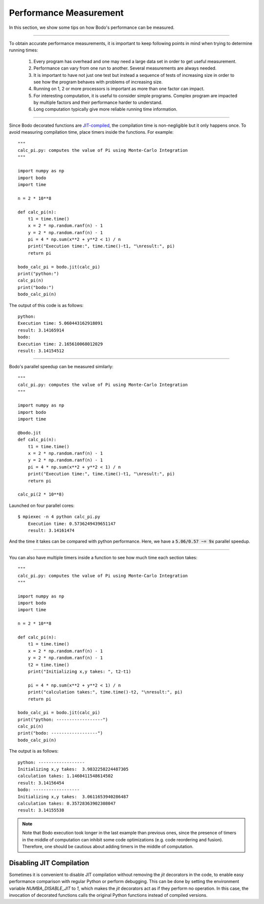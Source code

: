 .. _performance:

Performance Measurement
===========================

In this section, we show some tips on how Bodo's performance can be measured.

------------------

To obtain accurate performance measurements, it is important to keep following points in mind when trying to determine running times:

    1. Every program has overhead and one may need a large data set in order to get useful measurement.
    2. Performance can vary from one run to another. Several measurements are always needed.
    3. It is important to have not just one test but instead a sequence of tests of increasing size in order to see how the program behaves with problems of increasing size.
    4. Running on 1, 2 or more processors is important as more than one factor can impact.
    5. For interesting computation, it is useful to consider simple programs. Complex program are impacted by multiple factors and their performance harder to understand.
    6. Long computation typically give more reliable running time information.

------------------

Since Bodo decorated functions are `JIT-compiled <https://numba.pydata.org/numba-doc/dev/reference/jit-compilation.html>`_, the compilation time is non-negligible but it only happens once. To avoid measuring compilation time, place timers inside the functions. For example::

	"""
	calc_pi.py: computes the value of Pi using Monte-Carlo Integration
	"""

	import numpy as np
	import bodo
	import time

	n = 2 * 10**8

	def calc_pi(n):
	    t1 = time.time()
	    x = 2 * np.random.ranf(n) - 1
	    y = 2 * np.random.ranf(n) - 1
	    pi = 4 * np.sum(x**2 + y**2 < 1) / n
	    print("Execution time:", time.time()-t1, "\nresult:", pi)
	    return pi

	bodo_calc_pi = bodo.jit(calc_pi)
	print("python:")
	calc_pi(n)
	print("bodo:")
	bodo_calc_pi(n)

The output of this code is as follows::

	python:
	Execution time: 5.060443162918091
	result: 3.14165914
	bodo:
	Execution time: 2.165610068012029
	result: 3.14154512

------------------

Bodo's parallel speedup can be measured similarly::

	"""	
	calc_pi.py: computes the value of Pi using Monte-Carlo Integration	
	"""	

	import numpy as np	
	import bodo	
	import time	

	@bodo.jit	
	def calc_pi(n):	
	    t1 = time.time()	
	    x = 2 * np.random.ranf(n) - 1	
	    y = 2 * np.random.ranf(n) - 1	
	    pi = 4 * np.sum(x**2 + y**2 < 1) / n	
	    print("Execution time:", time.time()-t1, "\nresult:", pi)	
	    return pi	

	calc_pi(2 * 10**8)

Launched on four parallel cores::

    $ mpiexec -n 4 python calc_pi.py
	Execution time: 0.5736249439651147
	result: 3.14161474

And the time it takes can be compared with python performance. Here, we have a :code:`5.06/0.57 ~= 9x` parallel speedup.

------------------

You can also have multiple timers inside a function to see how much time each section takes::

	"""
	calc_pi.py: computes the value of Pi using Monte-Carlo Integration
	"""

	import numpy as np
	import bodo
	import time

	n = 2 * 10**8

	def calc_pi(n):
	    t1 = time.time()
	    x = 2 * np.random.ranf(n) - 1
	    y = 2 * np.random.ranf(n) - 1
	    t2 = time.time()
	    print("Initializing x,y takes: ", t2-t1)

	    pi = 4 * np.sum(x**2 + y**2 < 1) / n
	    print("calculation takes:", time.time()-t2, "\nresult:", pi)
	    return pi

	bodo_calc_pi = bodo.jit(calc_pi)
	print("python: ------------------")
	calc_pi(n)
	print("bodo: ------------------")
	bodo_calc_pi(n)

The output is as follows::

	python: ------------------
	Initializing x,y takes:  3.9832258224487305
	calculation takes: 1.1460411548614502
	result: 3.14156454
	bodo: ------------------
	Initializing x,y takes:  3.0611653940286487
	calculation takes: 0.35728363902308047
	result: 3.14155538


.. note::
    Note that Bodo execution took longer in the last example than previous ones,
    since the presence of timers in the middle of computation can inhibit some code
    optimizations (e.g. code reordering and fusion). Therefore, one should be
    cautious about adding timers in the middle of computation.


.. _disable-jit:

Disabling JIT Compilation
~~~~~~~~~~~~~~~~~~~~~~~~~

Sometimes it is convenient to disable JIT compilation
without removing the `jit` decorators in the code,
to enable easy performance comparison with regular Python or
perform debugging.
This can be done by setting the environment variable
`NUMBA_DISABLE_JIT` to `1`,
which makes the `jit` decorators act as if they
perform no operation. In this case, the invocation of decorated
functions calls the original Python functions instead of compiled versions.

